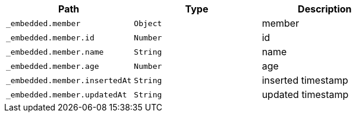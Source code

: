 |===
|Path|Type|Description

|`+_embedded.member+`
|`+Object+`
|member

|`+_embedded.member.id+`
|`+Number+`
|id

|`+_embedded.member.name+`
|`+String+`
|name

|`+_embedded.member.age+`
|`+Number+`
|age

|`+_embedded.member.insertedAt+`
|`+String+`
|inserted timestamp

|`+_embedded.member.updatedAt+`
|`+String+`
|updated timestamp

|===